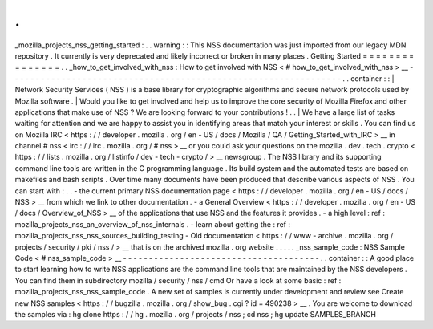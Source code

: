 .
.
_mozilla_projects_nss_getting_started
:
.
.
warning
:
:
This
NSS
documentation
was
just
imported
from
our
legacy
MDN
repository
.
It
currently
is
very
deprecated
and
likely
incorrect
or
broken
in
many
places
.
Getting
Started
=
=
=
=
=
=
=
=
=
=
=
=
=
=
=
.
.
_how_to_get_involved_with_nss
:
How
to
get
involved
with
NSS
<
#
how_to_get_involved_with_nss
>
__
-
-
-
-
-
-
-
-
-
-
-
-
-
-
-
-
-
-
-
-
-
-
-
-
-
-
-
-
-
-
-
-
-
-
-
-
-
-
-
-
-
-
-
-
-
-
-
-
-
-
-
-
-
-
-
-
-
-
-
-
-
-
-
-
.
.
container
:
:
|
Network
Security
Services
(
NSS
)
is
a
base
library
for
cryptographic
algorithms
and
secure
network
protocols
used
by
Mozilla
software
.
|
Would
you
like
to
get
involved
and
help
us
to
improve
the
core
security
of
Mozilla
Firefox
and
other
applications
that
make
use
of
NSS
?
We
are
looking
forward
to
your
contributions
!
.
.
|
We
have
a
large
list
of
tasks
waiting
for
attention
and
we
are
happy
to
assist
you
in
identifying
areas
that
match
your
interest
or
skills
.
You
can
find
us
on
Mozilla
IRC
<
https
:
/
/
developer
.
mozilla
.
org
/
en
-
US
/
docs
/
Mozilla
/
QA
/
Getting_Started_with_IRC
>
__
in
channel
#
nss
<
irc
:
/
/
irc
.
mozilla
.
org
/
#
nss
>
__
or
you
could
ask
your
questions
on
the
mozilla
.
dev
.
tech
.
crypto
<
https
:
/
/
lists
.
mozilla
.
org
/
listinfo
/
dev
-
tech
-
crypto
/
>
__
newsgroup
.
The
NSS
library
and
its
supporting
command
line
tools
are
written
in
the
C
programming
language
.
Its
build
system
and
the
automated
tests
are
based
on
makefiles
and
bash
scripts
.
Over
time
many
documents
have
been
produced
that
describe
various
aspects
of
NSS
.
You
can
start
with
:
.
.
-
the
current
primary
NSS
documentation
page
<
https
:
/
/
developer
.
mozilla
.
org
/
en
-
US
/
docs
/
NSS
>
__
from
which
we
link
to
other
documentation
.
-
a
General
Overview
<
https
:
/
/
developer
.
mozilla
.
org
/
en
-
US
/
docs
/
Overview_of_NSS
>
__
of
the
applications
that
use
NSS
and
the
features
it
provides
.
-
a
high
level
:
ref
:
mozilla_projects_nss_an_overview_of_nss_internals
.
-
learn
about
getting
the
:
ref
:
mozilla_projects_nss_nss_sources_building_testing
-
Old
documentation
<
https
:
/
/
www
-
archive
.
mozilla
.
org
/
projects
/
security
/
pki
/
nss
/
>
__
that
is
on
the
archived
mozilla
.
org
website
.
.
.
.
.
_nss_sample_code
:
NSS
Sample
Code
<
#
nss_sample_code
>
__
-
-
-
-
-
-
-
-
-
-
-
-
-
-
-
-
-
-
-
-
-
-
-
-
-
-
-
-
-
-
-
-
-
-
-
-
-
-
.
.
container
:
:
A
good
place
to
start
learning
how
to
write
NSS
applications
are
the
command
line
tools
that
are
maintained
by
the
NSS
developers
.
You
can
find
them
in
subdirectory
mozilla
/
security
/
nss
/
cmd
Or
have
a
look
at
some
basic
:
ref
:
mozilla_projects_nss_nss_sample_code
.
A
new
set
of
samples
is
currently
under
development
and
review
see
Create
new
NSS
samples
<
https
:
/
/
bugzilla
.
mozilla
.
org
/
show_bug
.
cgi
?
id
=
490238
>
__
.
You
are
welcome
to
download
the
samples
via
:
hg
clone
https
:
/
/
hg
.
mozilla
.
org
/
projects
/
nss
;
cd
nss
;
hg
update
SAMPLES_BRANCH

